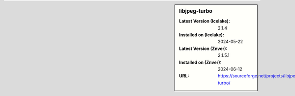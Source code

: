 .. sidebar:: libjpeg-turbo

   :Latest Version (Icelake): 2.1.4
   :Installed on (Icelake): 2024-05-22
   :Latest Version (Znver): 2.1.5.1
   :Installed on (Znver): 2024-06-12
   :URL: https://sourceforge.net/projects/libjpeg-turbo/
